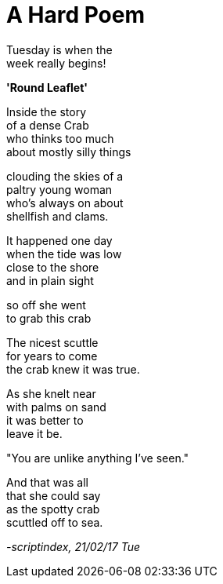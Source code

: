 = A Hard Poem
:hp-tags: poetry

Tuesday is when the +
week really begins! +

*'Round Leaflet'*

Inside the story +
of a dense Crab +
who thinks too much +
about mostly silly things +

clouding the skies of a +
paltry young woman +
who's always on about +
shellfish and clams. +

It happened one day +
when the tide was low +
close to the shore +
and in plain sight

so off she went +
to grab this crab +

The nicest scuttle +
for years to come +
the crab knew it was true.

As she knelt near +
with palms on sand +
it was better to +
leave it be. +

"You are unlike anything I've seen." +

And that was all +
that she could say +
as the spotty crab +
scuttled off to sea.

_-scriptindex, 21/02/17 Tue_